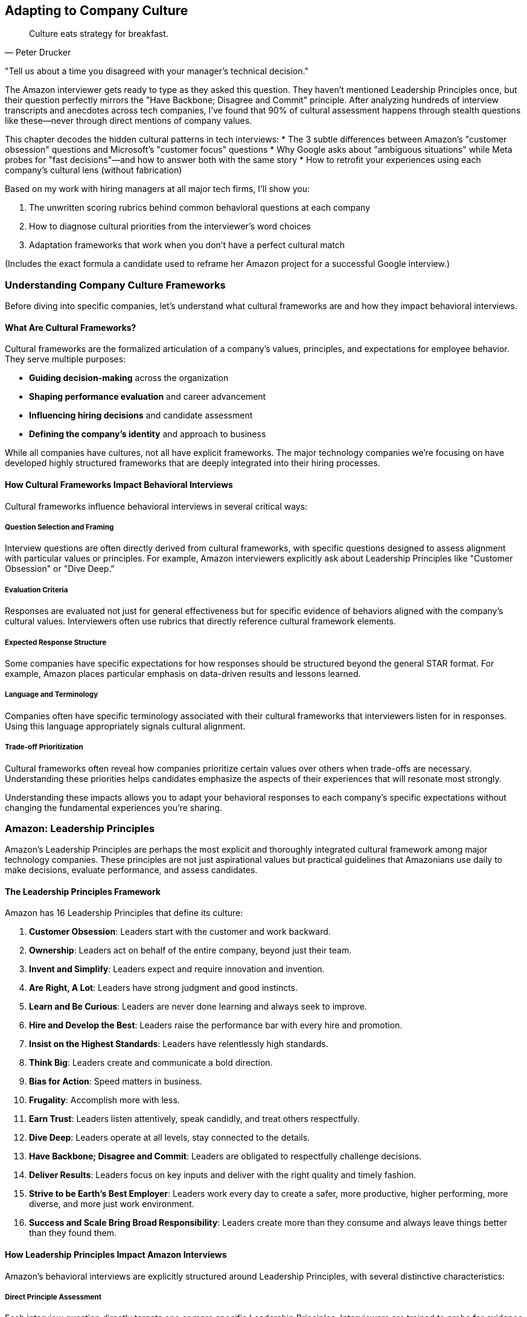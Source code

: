 == Adapting to Company Culture
:icons: font
:source-highlighter: highlight.js

[quote, Peter Drucker]
____
Culture eats strategy for breakfast.
____

"Tell us about a time you disagreed with your manager's technical decision."

The Amazon interviewer gets ready to type as they asked this question. They haven't mentioned Leadership Principles once, but their question perfectly mirrors the "Have Backbone; Disagree and Commit" principle. After analyzing hundreds of interview transcripts and anecdotes across tech companies, I've found that 90% of cultural assessment happens through stealth questions like these—never through direct mentions of company values.

This chapter decodes the hidden cultural patterns in tech interviews:
* The 3 subtle differences between Amazon's "customer obsession" questions and Microsoft's "customer focus" questions
* Why Google asks about "ambiguous situations" while Meta probes for "fast decisions"—and how to answer both with the same story
* How to retrofit your experiences using each company's cultural lens (without fabrication)

Based on my work with hiring managers at all major tech firms, I'll show you:

. The unwritten scoring rubrics behind common behavioral questions at each company
. How to diagnose cultural priorities from the interviewer's word choices
. Adaptation frameworks that work when you don't have a perfect cultural match

(Includes the exact formula a candidate used to reframe her Amazon project for a successful Google interview.)

=== Understanding Company Culture Frameworks

Before diving into specific companies, let's understand what cultural frameworks are and how they impact behavioral interviews.

==== What Are Cultural Frameworks?

Cultural frameworks are the formalized articulation of a company's values, principles, and expectations for employee behavior. They serve multiple purposes:

* *Guiding decision-making* across the organization
* *Shaping performance evaluation* and career advancement
* *Influencing hiring decisions* and candidate assessment
* *Defining the company's identity* and approach to business

While all companies have cultures, not all have explicit frameworks. The major technology companies we're focusing on have developed highly structured frameworks that are deeply integrated into their hiring processes.

==== How Cultural Frameworks Impact Behavioral Interviews

Cultural frameworks influence behavioral interviews in several critical ways:

===== Question Selection and Framing

Interview questions are often directly derived from cultural frameworks, with specific questions designed to assess alignment with particular values or principles. For example, Amazon interviewers explicitly ask about Leadership Principles like "Customer Obsession" or "Dive Deep."

===== Evaluation Criteria

Responses are evaluated not just for general effectiveness but for specific evidence of behaviors aligned with the company's cultural values. Interviewers often use rubrics that directly reference cultural framework elements.

===== Expected Response Structure

Some companies have specific expectations for how responses should be structured beyond the general STAR format. For example, Amazon places particular emphasis on data-driven results and lessons learned.

===== Language and Terminology

Companies often have specific terminology associated with their cultural frameworks that interviewers listen for in responses. Using this language appropriately signals cultural alignment.

===== Trade-off Prioritization

Cultural frameworks often reveal how companies prioritize certain values over others when trade-offs are necessary. Understanding these priorities helps candidates emphasize the aspects of their experiences that will resonate most strongly.

Understanding these impacts allows you to adapt your behavioral responses to each company's specific expectations without changing the fundamental experiences you're sharing.

=== Amazon: Leadership Principles

Amazon's Leadership Principles are perhaps the most explicit and thoroughly integrated cultural framework among major technology companies. These principles are not just aspirational values but practical guidelines that Amazonians use daily to make decisions, evaluate performance, and assess candidates.

==== The Leadership Principles Framework

Amazon has 16 Leadership Principles that define its culture:

1. *Customer Obsession*: Leaders start with the customer and work backward.
2. *Ownership*: Leaders act on behalf of the entire company, beyond just their team.
3. *Invent and Simplify*: Leaders expect and require innovation and invention.
4. *Are Right, A Lot*: Leaders have strong judgment and good instincts.
5. *Learn and Be Curious*: Leaders are never done learning and always seek to improve.
6. *Hire and Develop the Best*: Leaders raise the performance bar with every hire and promotion.
7. *Insist on the Highest Standards*: Leaders have relentlessly high standards.
8. *Think Big*: Leaders create and communicate a bold direction.
9. *Bias for Action*: Speed matters in business.
10. *Frugality*: Accomplish more with less.
11. *Earn Trust*: Leaders listen attentively, speak candidly, and treat others respectfully.
12. *Dive Deep*: Leaders operate at all levels, stay connected to the details.
13. *Have Backbone; Disagree and Commit*: Leaders are obligated to respectfully challenge decisions.
14. *Deliver Results*: Leaders focus on key inputs and deliver with the right quality and timely fashion.
15. *Strive to be Earth's Best Employer*: Leaders work every day to create a safer, more productive, higher performing, more diverse, and more just work environment.
16. *Success and Scale Bring Broad Responsibility*: Leaders create more than they consume and always leave things better than they found them.

==== How Leadership Principles Impact Amazon Interviews

Amazon's behavioral interviews are explicitly structured around Leadership Principles, with several distinctive characteristics:

===== Direct Principle Assessment

Each interview question directly targets one or more specific Leadership Principles. Interviewers are trained to probe for evidence of these principles and evaluate responses against them.

===== Data-Driven Expectations

Amazon places strong emphasis on quantifiable results and metrics in behavioral responses. Vague or qualitative outcomes are generally viewed less favorably than specific, measurable impacts.

===== Ownership Focus

Amazon interviewers look for evidence that candidates take personal responsibility for outcomes rather than attributing success to teams or circumstances. The use of "I" rather than "we" is often encouraged.

===== Dive Deep Expectation

Interviewers expect candidates to demonstrate detailed knowledge of their examples, often asking probing follow-up questions to test depth of understanding and involvement.

===== Trade-off Awareness

Amazon recognizes that Leadership Principles can sometimes conflict (e.g., Bias for Action vs. High Standards). Interviewers assess how candidates navigate these tensions.

==== Adapting Your Responses for Amazon

To effectively adapt your behavioral responses for Amazon interviews, consider these strategies:

===== Map Your Examples to Specific Principles

Before your interview, analyze your key professional experiences and map them to specific Leadership Principles. Identify which examples most strongly demonstrate each principle and prepare them accordingly.

===== Emphasize Metrics and Results

Strengthen your responses by including specific, quantifiable outcomes. If your original experience lacks metrics, consider what data points you could reasonably estimate or what qualitative results could be framed more concretely.

===== Highlight Personal Agency

While maintaining honesty about team contributions, emphasize your personal actions, decisions, and impacts. Be prepared to clearly articulate your specific role and contributions.

===== Prepare for Depth

For each example, ensure you can discuss details at multiple levels—from high-level strategy to specific implementation challenges. Anticipate and prepare for follow-up questions that probe deeper.

===== Address Principle Tensions

When relevant, acknowledge tensions between different Leadership Principles in your examples and explain how you prioritized and balanced competing considerations.

==== Example Adaptation for Amazon

Let's examine how the same professional experience might be adapted for an Amazon interview:

*Original Response (Generic)*:
"In my previous role, I worked on improving our customer onboarding process. We redesigned the workflow and made it more user-friendly. The team was happy with the results, and we received positive feedback from customers."

*Adapted Response (Amazon - Customer Obsession & Deliver Results)*:
"In my previous role, I noticed our customer onboarding process was causing friction, with 23% of new users abandoning before completion. I took ownership of this problem and worked backward from the customer experience to identify pain points. I analyzed drop-off data at each step and conducted 15 user interviews to understand specific frustrations.

Based on this customer feedback, I proposed and led a redesign of the onboarding workflow, reducing steps from 12 to 5 while maintaining all necessary data collection. I collaborated with engineering and design but personally drove the requirements and success metrics. After implementation, we saw abandonment rates decrease from 23% to 8%, resulting in approximately 1,200 additional completed onboardings per month and $360,000 in annual recurring revenue that would have otherwise been lost.

Beyond the metrics, I learned the importance of continuously collecting customer feedback rather than making assumptions about their needs. I've since implemented a regular customer interview practice that has informed three subsequent feature improvements."

*Why This Adaptation Works for Amazon*:
* Demonstrates Customer Obsession by working backward from customer pain points
* Shows Ownership by taking personal responsibility for the problem
* Includes specific metrics and quantifiable business results
* Demonstrates Dive Deep through detailed understanding of the problem and solution
* Includes lessons learned, showing Learn and Be Curious
* Uses "I" language to emphasize personal agency while acknowledging collaboration

=== Google: Googleyness and Leadership

Google's approach to cultural assessment is less explicitly structured than Amazon's but equally important in their hiring process. Google evaluates candidates across multiple dimensions, with particular emphasis on "Googleyness" alongside technical and leadership capabilities.

==== The Google Cultural Framework

Google's cultural assessment includes several key components:

===== Googleyness

This somewhat ambiguous term encompasses the cultural attributes Google values:
* *Comfort with ambiguity*: Thriving in uncertain or rapidly changing situations
* *Intellectual humility*: Acknowledging what you don't know and being open to learning
* *Collaborative orientation*: Working effectively with others across boundaries
* *Conscientiousness*: Being thorough, careful, and reliable
* *Bias to action*: Moving forward despite uncertainty when appropriate
* *User focus*: Deeply understanding and advocating for user needs

===== General Cognitive Ability

Beyond specific skills, Google values:
* *Problem-solving approach*: How candidates break down complex problems
* *Learning ability*: How quickly candidates acquire and apply new knowledge
* *Analytical thinking*: How candidates evaluate information and draw conclusions

===== Leadership

Google assesses leadership through several lenses:
* *Emergent leadership*: Stepping up when needed rather than relying on formal authority
* *Thought leadership*: Contributing innovative ideas and perspectives
* *People leadership*: Developing others and building effective teams
* *Navigating ambiguity*: Making progress despite unclear or changing circumstances

==== How Google's Framework Impacts Interviews

Google's behavioral interviews have several distinctive characteristics:

===== Situation Complexity

Google interviewers often look for examples involving complex, ambiguous situations rather than straightforward challenges. They assess how candidates navigate uncertainty and incomplete information.

===== Learning Emphasis

Interviewers place significant value on candidates' ability to learn, adapt, and grow from experiences. They look for intellectual humility and openness to new perspectives.

===== Collaborative Assessment

Google evaluates how candidates work with others, particularly across organizational boundaries or with diverse perspectives. They look for evidence of effective collaboration rather than individual heroics.

===== Data-Informed Decision Making

While less metrics-focused than Amazon, Google values data-informed approaches to problem-solving and decision-making. They look for evidence of analytical thinking in behavioral examples.

===== User-Centered Thinking

Google interviewers assess whether candidates naturally consider user perspectives and needs in their decision-making and problem-solving approaches.

==== Adapting Your Responses for Google

To effectively adapt your behavioral responses for Google interviews, consider these strategies:

===== Highlight Complexity and Ambiguity

Choose examples that demonstrate your ability to navigate uncertain or ambiguous situations effectively. Explain how you made progress despite incomplete information or changing circumstances.

===== Emphasize Learning and Growth

Include specific insights and lessons learned from your experiences. Demonstrate intellectual humility by acknowledging limitations and explaining how you addressed them through learning.

===== Showcase Collaborative Approaches

Highlight how you've worked effectively across organizational boundaries or with diverse perspectives. Demonstrate respect for others' contributions while still showing your impact.

===== Incorporate Data-Informed Thinking

Explain how you used data and evidence to inform your decisions and approaches. Show analytical rigor without becoming overly focused on metrics alone.

===== Center User/Customer Perspectives

Demonstrate how you considered user or customer needs in your approach. Show empathy and understanding for the people affected by your work.

==== Example Adaptation for Google

Let's examine how the same professional experience might be adapted for a Google interview:

*Original Response (Generic)*:
"In my previous role, I worked on improving our customer onboarding process. We redesigned the workflow and made it more user-friendly. The team was happy with the results, and we received positive feedback from customers."

*Adapted Response (Google - Googleyness & Leadership)*:
"In my previous role, I noticed our customer onboarding process was creating friction, but we lacked clear data on exactly where and why users were struggling. This presented an ambiguous problem that required both user empathy and analytical thinking to solve.

I initiated a collaborative investigation involving product, design, and engineering team members. Rather than assuming I knew the answer, I facilitated a process where we combined quantitative funnel analysis with qualitative user research. The data revealed surprising insights—users weren't dropping off where we expected, and their frustrations stemmed from unclear expectations rather than technical friction.

Based on these insights, I brought together cross-functional perspectives to redesign the experience. When we encountered disagreements about the approach, I encouraged evidence-based discussion rather than deferring to the highest-paid person's opinion. This collaborative approach led to creative solutions we wouldn't have discovered through a top-down process.

After implementation, we established a measurement framework that combined completion metrics with user satisfaction scores. The results showed a significant improvement, with completion rates increasing by 15 percentage points and satisfaction scores improving from 3.2 to 4.5 out of 5.

What I learned from this experience was the importance of balancing data with user empathy. Our initial assumptions were wrong precisely because we hadn't deeply understood the user perspective. I've since applied this balanced approach to other projects, most recently when redesigning our subscription management interface, where it helped us avoid similar assumption-based mistakes."

*Why This Adaptation Works for Google*:
* Demonstrates comfort with ambiguity in approaching an unclear problem
* Shows intellectual humility by acknowledging limitations and learning needs
* Highlights collaborative approach across functional boundaries
* Incorporates data-informed decision making while maintaining user focus
* Demonstrates emergent leadership by initiating and facilitating without formal authority
* Includes specific learning and growth from the experience

=== Meta: Move Fast, Be Bold, Focus on Impact

Meta (formerly Facebook) has a distinctive culture characterized by speed, impact, and scale. While less formally structured than Amazon's Leadership Principles, Meta's cultural values significantly influence their behavioral interviews and candidate assessment.

==== The Meta Cultural Framework

Meta's culture is defined by several core values:

===== Move Fast

* Emphasis on speed and rapid iteration
* Valuing progress over perfection
* Quick decision-making and execution
* Comfort with changing direction based on new information

===== Be Bold

* Taking calculated risks
* Challenging conventional approaches
* Thinking at scale rather than incrementally
* Pursuing ambitious goals

===== Focus on Impact

* Prioritizing work based on potential impact
* Measuring and quantifying results
* Focusing on outcomes rather than process
* Making data-driven decisions

===== Be Open

* Transparent communication
* Sharing information broadly
* Giving and receiving direct feedback
* Collaborating across boundaries

===== Build Social Value

* Connecting work to broader social impact
* Considering long-term implications of decisions
* Building technology that brings people together
* Addressing potential negative consequences

==== How Meta's Culture Impacts Interviews

Meta's behavioral interviews have several distinctive characteristics:

===== Scale Orientation

Interviewers look for examples that demonstrate thinking and operating at scale. They value experiences that show the ability to impact large systems or user populations.

===== Impact Quantification

Meta places strong emphasis on measuring and quantifying impact. Interviewers expect candidates to articulate the specific outcomes and value of their work.

===== Speed and Iteration

Meta values rapid execution and iteration over perfect planning. Interviewers look for evidence of shipping quickly and improving based on feedback.

===== Bold Decision Making

Interviewers assess candidates' willingness to take calculated risks and make difficult decisions with incomplete information.

===== Direct Communication

Meta values clear, direct communication. Interviewers expect concise, straightforward responses that get to the point quickly.

==== Adapting Your Responses for Meta

To effectively adapt your behavioral responses for Meta interviews, consider these strategies:

===== Emphasize Scale and Scope

Highlight the scale at which your examples operated—number of users affected, size of systems, or breadth of impact. If your experience wasn't inherently large-scale, explain how your approach could scale to larger contexts.

===== Quantify Impact Clearly

Include specific metrics and quantifiable outcomes in your responses. Focus on business or user impact rather than just technical accomplishments.

===== Highlight Speed and Iteration

Demonstrate how you moved quickly, shipped incrementally, and improved based on feedback rather than seeking perfection before release.

===== Showcase Bold Decisions

Include examples where you took calculated risks or made difficult decisions despite uncertainty. Explain your reasoning and how you managed potential downsides.

===== Be Direct and Concise

Structure your responses efficiently, getting to the key points quickly. Avoid unnecessary details or lengthy context-setting.

==== Example Adaptation for Meta

Let's examine how the same professional experience might be adapted for a Meta interview:

*Original Response (Generic)*:
"In my previous role, I worked on improving our customer onboarding process. We redesigned the workflow and made it more user-friendly. The team was happy with the results, and we received positive feedback from customers."

*Adapted Response (Meta - Move Fast, Focus on Impact)*:
"In my previous role, I identified that our customer onboarding process was a critical growth bottleneck affecting our entire user base of 2 million customers. Rather than conducting extensive research, I pushed for a rapid, data-informed approach to maximize impact quickly.

I analyzed our funnel metrics and identified that we were losing 23% of potential customers during onboarding, representing approximately $4.2 million in annual recurring revenue. Instead of planning a perfect end-to-end solution, I broke the problem down into components and prioritized the three highest-impact friction points based on drop-off data.

I assembled a small, cross-functional team and set an aggressive two-week timeline for our first iteration. We shipped a simplified version that addressed the most critical issues while deferring less impactful improvements. This initial version reduced the abandonment rate from 23% to 15% within the first week.

Based on this data and user feedback, we quickly iterated with two subsequent releases over the following month, ultimately reducing abandonment to 8% and recovering an estimated $2.8 million in annual recurring revenue. The entire initiative went from identification to final implementation in six weeks.

The key decision that drove our success was prioritizing speed and impact over comprehensive redesign. By focusing on the highest-impact friction points first and iterating based on real-world data, we delivered significant business value much faster than a traditional approach would have allowed."

*Why This Adaptation Works for Meta*:
* Demonstrates Move Fast through rapid timelines and iterative approach
* Shows Focus on Impact by quantifying business results and prioritizing based on potential value
* Illustrates Be Bold by pushing for aggressive timelines and making prioritization trade-offs
* Emphasizes scale by referencing the entire user base of 2 million customers
* Uses direct, concise communication that gets to the point quickly
* Highlights data-driven decision making throughout the process

=== Microsoft: Growth Mindset and Model, Coach, Care

Microsoft's culture has evolved significantly under CEO Satya Nadella's leadership, with a shift toward growth mindset, inclusivity, and collaborative leadership. This cultural transformation is reflected in their behavioral interview approach.

==== The Microsoft Cultural Framework

Microsoft's culture is built around several key elements:

===== Growth Mindset

* Embracing challenges and persisting through obstacles
* Learning from criticism and feedback
* Finding inspiration in others' success
* Believing abilities can be developed through dedication and hard work

===== Model, Coach, Care Leadership

* *Model*: Leading by example and demonstrating desired behaviors
* *Coach*: Helping others develop their capabilities and perspectives
* *Care*: Showing genuine concern for team members' wellbeing and growth

===== Customer Obsession

* Deeply understanding customer needs and pain points
* Building products and services that deliver meaningful value
* Measuring success through customer outcomes

===== Diversity and Inclusion

* Seeking and valuing diverse perspectives
* Creating inclusive environments where everyone can contribute
* Recognizing and addressing bias in decision-making

===== One Microsoft

* Collaborating across organizational boundaries
* Prioritizing company success over team or individual success
* Building on others' work rather than reinventing

==== How Microsoft's Culture Impacts Interviews

Microsoft's behavioral interviews have several distinctive characteristics:

===== Learning and Adaptation

Interviewers look for evidence of growth mindset through how candidates have learned from challenges, adapted to feedback, and developed their capabilities over time.

===== People Development

Microsoft values candidates who develop others, not just themselves. Interviewers assess how candidates have coached, mentored, and helped team members grow.

===== Inclusive Collaboration

Interviewers evaluate how candidates work with diverse perspectives and create environments where everyone can contribute effectively.

===== Customer Connection

Microsoft assesses how candidates understand and address customer needs in their work, particularly in product development roles.

===== Cross-Organization Effectiveness

Interviewers look for evidence that candidates can work effectively across organizational boundaries and contribute to broader company objectives.

==== Adapting Your Responses for Microsoft

To effectively adapt your behavioral responses for Microsoft interviews, consider these strategies:

===== Highlight Learning and Growth

Demonstrate how you've embraced challenges, learned from setbacks, and developed your capabilities over time. Show a willingness to receive and apply feedback.

===== Emphasize People Development

Include examples where you've helped others grow and develop, whether through formal mentoring or informal coaching and support.

===== Showcase Inclusive Collaboration

Highlight how you've worked with diverse perspectives and created environments where everyone could contribute effectively.

===== Connect to Customer Outcomes

Demonstrate how your work connected to customer needs and delivered meaningful value, not just technical accomplishments.

===== Illustrate Cross-Boundary Collaboration

Show how you've worked effectively across organizational boundaries and contributed to broader objectives beyond your immediate team.

==== Example Adaptation for Microsoft

Let's examine how the same professional experience might be adapted for a Microsoft interview:

*Original Response (Generic)*:
"In my previous role, I worked on improving our customer onboarding process. We redesigned the workflow and made it more user-friendly. The team was happy with the results, and we received positive feedback from customers."

*Adapted Response (Microsoft - Growth Mindset, Model-Coach-Care)*:
"In my previous role, I led an initiative to improve our customer onboarding process, approaching it with a growth mindset and focus on both customer and team outcomes.

The challenge began when our customer success team shared feedback that our onboarding process was causing frustration. Rather than becoming defensive about the product my team had built, I embraced this as an opportunity to learn and improve. I partnered with the customer success team to understand the specific pain points, reviewing support tickets and conducting joint customer interviews to develop deeper empathy for the user experience.

As I formed a cross-functional team to address the issue, I recognized that we had team members with varying experience levels. Instead of simply assigning tasks based on current capabilities, I created development opportunities by pairing less experienced developers with more senior team members. I modeled the behavior I wanted to see by taking on challenging aspects myself while also being open about where I needed to learn and improve.

Throughout the project, I coached team members through challenges, providing support while encouraging them to develop their own solutions. When one designer was struggling with a particularly complex workflow, I didn't just provide the answer but helped them develop a framework for approaching similar problems in the future.

We implemented a redesigned workflow that reduced onboarding time from 45 minutes to 12 minutes on average, significantly improving the customer experience. Customer satisfaction scores for the onboarding process increased from 3.2 to 4.7 out of 5.

Beyond the customer impact, I'm particularly proud of how the team grew through this project. Two junior developers gained confidence in customer-facing feature development, and our designer has since led three subsequent user experience initiatives based on the skills developed during this project. The collaborative approach also strengthened our partnership with the customer success team, creating an ongoing feedback channel that has informed several other product improvements."

*Why This Adaptation Works for Microsoft*:
* Demonstrates Growth Mindset by embracing feedback and viewing it as an opportunity to improve
* Shows Model-Coach-Care leadership through developing team members and supporting their growth
* Highlights Customer Obsession by deeply understanding user needs and measuring success through customer outcomes
* Illustrates cross-organizational collaboration with the customer success team
* Balances business results with people development outcomes
* Demonstrates inclusive approach that values diverse perspectives

=== Authentic Adaptation vs. Fabrication

While adapting your responses to align with company cultures is important, there's a critical distinction between authentic adaptation and fabrication. Authentic adaptation presents your genuine experiences through the lens most relevant to the company, while fabrication involves creating fictional examples or exaggerating your role and impact.

==== The Risks of Fabrication

Fabricating or significantly exaggerating examples carries substantial risks:

* *Credibility Loss*: Experienced interviewers can often detect inconsistencies or unrealistic claims
* *Follow-up Vulnerability*: Detailed follow-up questions can quickly expose fabricated examples
* *Ethical Concerns*: Misrepresentation raises serious ethical questions about integrity
* *Cultural Misalignment*: Ironically, fabrication demonstrates poor alignment with the values of trust and integrity that all companies seek

==== Principles for Authentic Adaptation

To adapt your responses authentically while maintaining integrity:

===== Start with Truth

Always begin with your actual experiences and accomplishments. Adaptation should involve framing and emphasis, not invention.

===== Emphasize Relevant Aspects

Different experiences have multiple dimensions. Authentic adaptation highlights the aspects most relevant to the company's values without distorting the fundamental facts.

===== Translate Terminology

Using company-specific language to describe your experiences is appropriate as long as the underlying concepts align. This is translation, not fabrication.

===== Acknowledge Limitations

If your experience doesn't perfectly align with a company's values, acknowledge this honestly while explaining how you would apply their principles going forward.

===== Prepare Sufficient Examples

Having a diverse portfolio of genuine examples allows you to select the most appropriate ones for each company rather than stretching a limited set to fit all situations.

==== When You Lack Perfect Examples

If you don't have experiences that perfectly align with a company's cultural values:

* *Use Adjacent Experiences*: Identify examples that demonstrate related qualities or principles
* *Discuss Partial Alignment*: Acknowledge where your experience aligns and where it differs
* *Express Value Alignment*: Explain why you resonate with their values even if your past roles haven't fully expressed them
* *Demonstrate Learning Orientation*: Show how you would apply their principles based on your understanding

=== Preparation Strategies for Company-Specific Adaptation

Effectively adapting your responses to different company cultures requires thoughtful preparation. Here are strategies to develop this capability:

==== Research Beyond the Obvious

While company values are typically published on websites, deeper research provides more nuanced understanding:

* *Employee Blogs and Interviews*: These often contain practical examples of how values are applied
* *Conference Presentations*: Technical talks by company employees frequently reference cultural elements
* *Leadership Communications*: Earnings calls, all-hands meetings, and executive interviews often emphasize cultural priorities
* *Books and Articles*: Many companies have books written about their culture (e.g., "Working Backwards" for Amazon)

==== Create a Cultural Alignment Matrix

Develop a systematic way to map your experiences to different company cultures:

1. List your key professional experiences in rows
2. Create columns for each company's core cultural elements
3. Identify where each experience demonstrates each cultural element
4. Note specific aspects of each experience that align with each element
5. Highlight your strongest examples for each company

This matrix helps you quickly identify which examples to use for which companies and how to adapt them appropriately.

==== Develop Company-Specific STAR+ Templates

Create response templates tailored to each company's expectations:

* *Amazon*: Emphasize metrics, personal ownership, and lessons learned
* *Google*: Highlight complexity, learning orientation, and collaborative approaches
* *Meta*: Focus on scale, impact quantification, and speed of execution
* *Microsoft*: Emphasize growth mindset, people development, and customer connection

These templates help you structure your responses appropriately while ensuring you include the elements each company values most.

==== Practice Adaptive Storytelling

Develop the ability to tell the same core story with different emphasis:

1. Select a rich professional experience with multiple dimensions
2. Practice telling it four different ways, each adapted to a specific company
3. Record yourself and review for authentic alignment
4. Refine your approach based on what sounds natural versus forced

This practice builds the mental flexibility to adapt in real time during interviews.

==== Prepare for Company-Specific Follow-ups

Different companies tend to ask different types of follow-up questions:

* *Amazon*: Expects detailed knowledge of metrics and specific actions you took
* *Google*: Often probes for alternative approaches you considered
* *Meta*: Frequently asks about how solutions could scale to larger contexts
* *Microsoft*: May explore how you developed others or handled inclusion challenges

Anticipating these follow-ups helps you prepare more comprehensive examples.

=== Conclusion: Cultural Alignment as a Competitive Advantage

Effectively adapting your behavioral responses to align with company cultures provides a significant competitive advantage in technical interviews. By understanding each company's unique cultural framework and tailoring your examples accordingly, you demonstrate not just technical capability but cultural fit—a critical factor in hiring decisions.

Remember that authentic adaptation is about presenting your genuine experiences through the most relevant lens for each company, not fabricating or exaggerating your accomplishments. This approach maintains your integrity while maximizing your chances of success.

As you prepare for interviews with different companies, invest time in understanding their specific cultural frameworks and how they impact behavioral assessment. This investment pays dividends not just in interview success but in identifying organizations where you'll genuinely thrive based on cultural alignment.

In the next section of this book, we'll explore advanced behavioral interviewing strategies, including how to navigate ambiguous questions and master follow-up questions that frequently arise in technical interviews.
